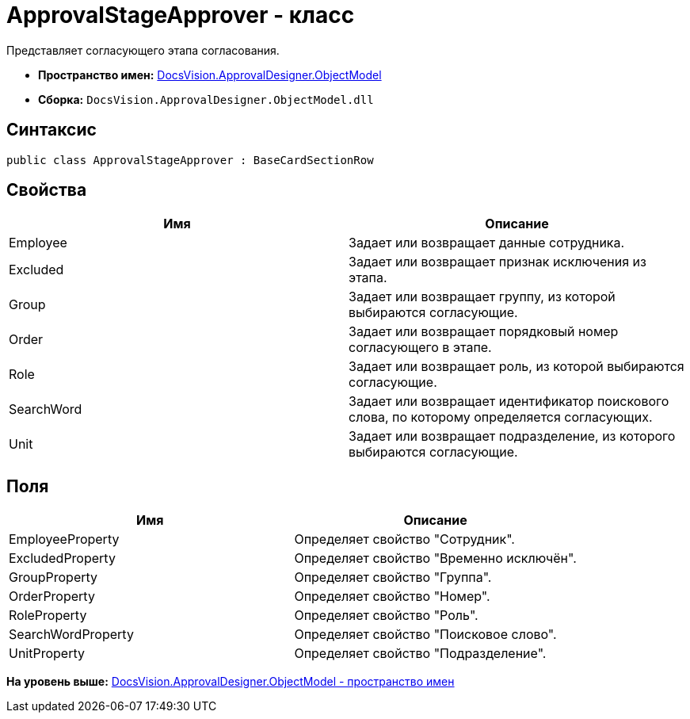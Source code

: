 = ApprovalStageApprover - класс

Представляет согласующего этапа согласования.

* [.keyword]*Пространство имен:* xref:ObjectModel_NS.adoc[DocsVision.ApprovalDesigner.ObjectModel]
* [.keyword]*Сборка:* [.ph .filepath]`DocsVision.ApprovalDesigner.ObjectModel.dll`

== Синтаксис

[source,pre,codeblock,language-csharp]
----
public class ApprovalStageApprover : BaseCardSectionRow
----

== Свойства

[cols=",",options="header",]
|===
|Имя |Описание
|Employee |Задает или возвращает данные сотрудника.
|Excluded |Задает или возвращает признак исключения из этапа.
|Group |Задает или возвращает группу, из которой выбираются согласующие.
|Order |Задает или возвращает порядковый номер согласующего в этапе.
|Role |Задает или возвращает роль, из которой выбираются согласующие.
|SearchWord |Задает или возвращает идентификатор поискового слова, по которому определяется согласующих.
|Unit |Задает или возвращает подразделение, из которого выбираются согласующие.
|===

== Поля

[cols=",",options="header",]
|===
|Имя |Описание
|EmployeeProperty |Определяет свойство "Сотрудник".
|ExcludedProperty |Определяет свойство "Временно исключён".
|GroupProperty |Определяет свойство "Группа".
|OrderProperty |Определяет свойство "Номер".
|RoleProperty |Определяет свойство "Роль".
|SearchWordProperty |Определяет свойство "Поисковое слово".
|UnitProperty |Определяет свойство "Подразделение".
|===

*На уровень выше:* xref:../../../../api/DocsVision/ApprovalDesigner/ObjectModel/ObjectModel_NS.adoc[DocsVision.ApprovalDesigner.ObjectModel - пространство имен]

